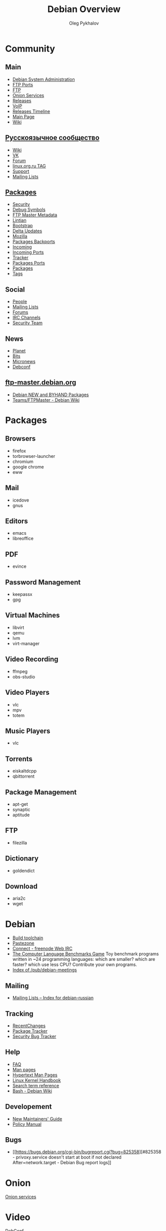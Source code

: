 #+TITLE: Debian Overview
#+AUTHOR: Oleg Pykhalov

#+LANGUAGE: ru
#+LaTeX_HEADER: \usepackage[utf8]{inputenc}
#+LaTeX_HEADER: \usepackage[T1,T2A]{fontenc}
#+LaTeX_HEADER: \usepackage[english,russian]{babel}

#+OPTIONS: H:2 toc:t num:t
#+LATEX_CLASS: beamer
#+LATEX_CLASS_OPTIONS: [presentation]
#+LATEX_CLASS_OPTIONS: [aspectratio=169]
#+LATEX_HEADER: \beamertemplatenavigationsymbolsempty
#+BEAMER_THEME: default
#+BEAMER_COLOR_THEME: crane
#+COLUMNS: %45ITEM %10BEAMER_ENV(Env) %10BEAMER_ACT(Act) %4BEAMER_COL(Col) %8BEAMER_OPT(Opt)

# C-c C-e l P -- (org-beamer-export-to-pdf) -- Export as LaTeX and then process to PDF.
# https://www.hartwork.org/beamer-theme-matrix/

* Think :noexport:
- [[https://www.debian.org/doc/devel-manuals#policy][Debian -- Debian Developers' Manuals]]
- [[http://piotrkosoft.net/pub/mirrors/debian-www/doc/packaging-manuals/debian-emacs-policy][debian-emacs-policy]]
- [[https://bits.debian.org/][Bits from Debian]]
- [[http://updo.debian.net/][Planet Debian upstream]]
- [[https://security-tracker.debian.org/tracker/][Security Bug Tracker]]
- [[http://sources.debian.net/patches/][Debian Sources | Debian Sources]]

* Community

** Main
- [[http://dsa.debian.org][Debian System Administration]]
- [[http://ftp.ports.debian.org][FTP Ports]]
- [[http://ftp.debian.org][FTP]]
- [[http://onion.debian.org][Onion Services]]
- [[http://release.debian.org][Releases]]
- [[http://rtc.debian.org][VoIP]]
- [[http://timeline.debian.net][Releases Timeline]]
- [[http://www.debian.org][Main Page]]
- [[https://wiki.debian.org/][Wiki]]

** [[https://www.debian.org/international/Russian.ru.html][Русскоязычное сообщество]]

- [[https://wiki.debian.org/ru/FrontPage][Wiki]]
- [[https://vk.com/debiangroup][VK]]
- [[https://debianforum.ru/][Forum]]
- [[https://www.linux.org.ru/tag/debian][linux.org.ru TAG]]
- [[https://www.debian.org/support.ru.html][Support]]
- [[https://lists.debian.org/debian-russian/][Mailing Lists]]

** [[https://www.debian.org/distrib/packages][Packages]]

- [[http://security.debian.org][Security]]
- [[http://debug.mirrors.debian.org][Debug Symbols]]
- [[http://metadata.ftp-master.debian.org][FTP Master Metadata]]
- [[http://lintian.debian.org][Lintian]]
- [[http://bootstrap.debian.net][Bootstrap]]
- [[http://debdeltas.debian.net][Delta Updates]]
- [[http://mozilla.debian.net][Mozilla]]
- [[http://backports.debian.org][Packages Backports]]
- [[http://incoming.debian.org][Incoming]]
- [[http://incoming.ports.debian.org][Incoming Ports]]
- [[http://tracker.debian.org][Tracker]]
- [[http://www.ports.debian.org][Packages Ports]]
- [[https://www.debian.org/distrib/packages][Packages]]
- [[https://debtags.debian.org/search/][Tags]]

** Social

- [[http://people.debian.org][People]]
- [[http://lists.debian.org][Mailing Lists]]
- [[http://forums.debian.net][Forums]]
- [[https://wiki.debian.org/IRC][IRC Channels]]
- [[http://security-team.debian.org][Security Team]]

** News

- [[http://planet.debian.org/][Planet]]
- [[http://bits.debian.org][Bits]]
- [[http://micronews.debian.org][Micronews]]
- [[http://debconf16.debconf.org][Debconf]]

** [[https://ftp-master.debian.org/][ftp-master.debian.org]]

- [[https://ftp-master.debian.org/new.html][Debian NEW and BYHAND Packages]]
- [[https://wiki.debian.org/Teams/FTPMaster][Teams/FTPMaster - Debian Wiki]]

* Packages

** Browsers

- firefox
- torbrowser-launcher
- chromium
- google chrome
- eww

** Mail

- icedove
- gnus

** Editors

- emacs
- libreoffice

** PDF

- evince

** Password Management

- keepassx
- gpg

** Virtual Machines

- libvirt
- qemu
- lvm
- virt-manager

** Video Recording

- ffmpeg
- obs-studio

** Video Players

- vlc
- mpv
- totem

** Music Players

- vlc

** Torrents

- eiskaltdcpp
- qbittorrent

** Package Management

- apt-get
- synaptic
- aptitude

** FTP

- filezilla

** Dictionary

- goldendict

** Download

- aria2c
- wget
* Debian

-  [[https://en.wikipedia.org/wiki/Debian_build_toolchain][Build
   toolchain]]
-  [[https://paste.debian.net][Pastezone]]
-  [[http://webchat.freenode.net/?channels=debian][Connect - freenode
   Web IRC]]
-  [[http://benchmarksgame.alioth.debian.org/][The Computer Language
   Benchmarks Game]] Toy benchmark programs written in ~24 programming
   languages: which are smaller? which are faster? which use less CPU?
   Contribute your own programs.
-  [[http://meetings-archive.debian.net/pub/debian-meetings/][Index of
   /pub/debian-meetings]]

** Mailing

-  [[https://lists.debian.org/debian-russian/][Mailing Lists -- Index
   for debian-russian]]

** Tracking

-  [[https://wiki.debian.org/RecentChanges][RecentChanges]]
-  [[https://tracker.debian.org/][Package Tracker]]
-  [[https://security-tracker.debian.org/tracker/][Security Bug
   Tracker]]

** Help

-  [[https://www.debian.org/doc/manuals/debian-faq/index.en.html][FAQ]]
-  [[http://manpages.debian.net/][Man pages]]
-  [[https://manpages.debian.org/cgi-bin/man.cgi][Hypertext Man Pages]]
-  [[https://kernel-handbook.alioth.debian.org/][Linux Kernel Handbook]]
-  [[https://www.debian.org/doc/manuals/aptitude/ch02s04s05.en.html#tableSearchTermQuickGuide][Search
   term reference]]
-  [[https://wiki.debian.org/Bash][Bash - Debian Wiki]]

** Developement

-  [[https://www.debian.org/doc/manuals/maint-guide/][New Maintainers'
   Guide]]
-  [[https://www.debian.org/doc/debian-policy/][Policy Manual]]

** Bugs

-  [[https://bugs.debian.org/cgi-bin/bugreport.cgi?bug=825358][#825358 -
   privoxy.service doesn't start at boot if not declared
   After=network.target - Debian Bug report logs]]

* Onion

[[https://onion.debian.org][Onion services]]

* Video

[[http://meetings-archive.debian.net/pub/debian-meetings][DebConf]]
